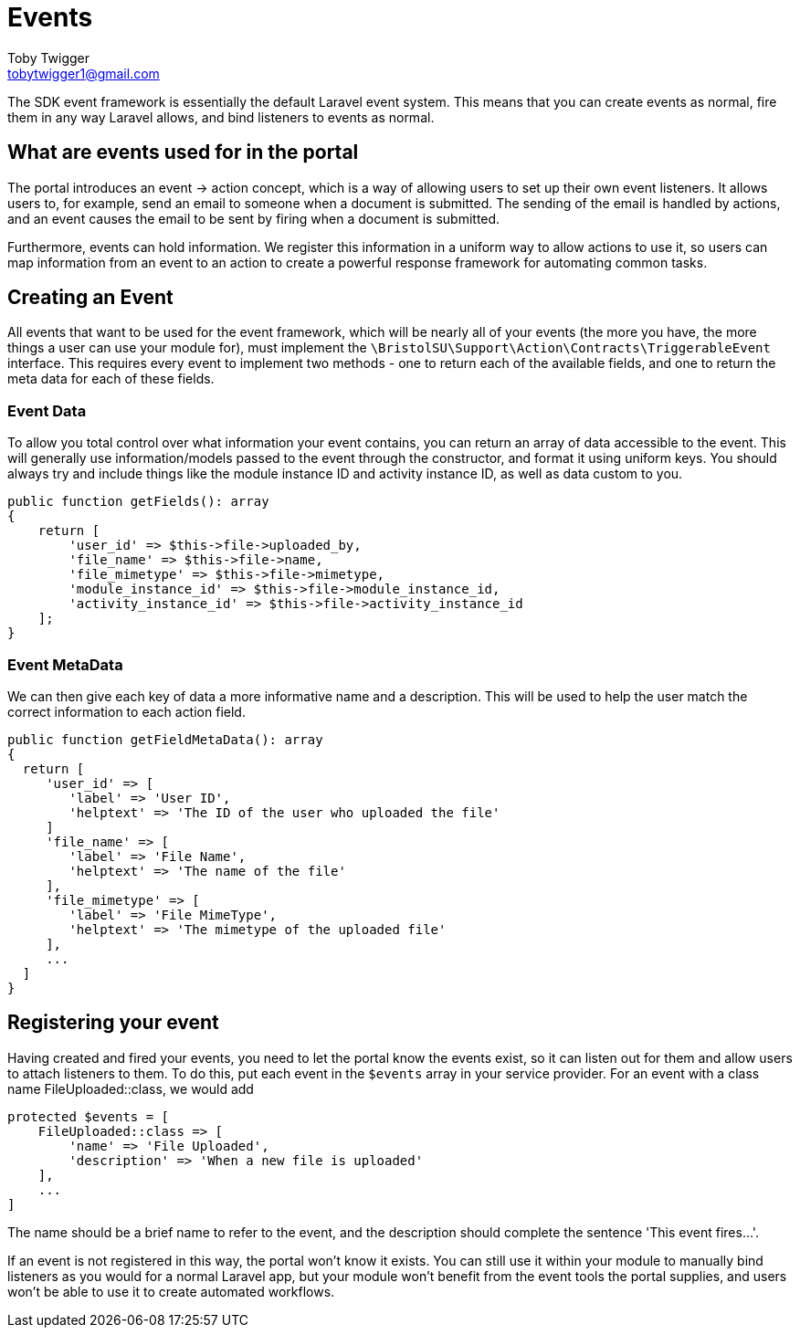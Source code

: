 = Events
Toby Twigger <tobytwigger1@gmail.com>
:description: Using events in a module
:keywords: events,listeners,trigger,actions,

The SDK event framework is essentially the default Laravel event system.
This means that you can create events as normal, fire them in any way
Laravel allows, and bind listeners to events as normal.

== What are events used for in the portal

The portal introduces an event -> action concept, which is a way of allowing users to set up their own event listeners. It allows users to, for example, send an email to someone when a document is submitted. The sending of the email is handled by actions, and an event causes the email to be sent by firing when a document is submitted.

Furthermore, events can hold information. We register this information in a uniform way to allow actions to use it, so users can map information from an event to an action to create a powerful response framework for automating common tasks.


== Creating an Event

All events that want to be used for the event framework, which will be nearly all of your events (the more you have, the more things a user can use your module for), must implement the `+\BristolSU\Support\Action\Contracts\TriggerableEvent+` interface. This requires every event to implement two methods - one to return each of the available fields, and one to return the meta data for each of these fields.

=== Event Data

To allow you total control over what information your event contains, you can return an array of data accessible to the event. This will generally use information/models passed to the event through the constructor, and format it using uniform keys. You should always try and include things like the module instance ID and activity instance ID, as well as data custom to you.

====
[source,php]
----
public function getFields(): array
{
    return [
        'user_id' => $this->file->uploaded_by,
        'file_name' => $this->file->name,
        'file_mimetype' => $this->file->mimetype,
        'module_instance_id' => $this->file->module_instance_id,
        'activity_instance_id' => $this->file->activity_instance_id
    ];
}
----
====

=== Event MetaData

We can then give each key of data a more informative name and a description. This will be used to help the user match the correct information to each action field.

====
[source,php]
----
public function getFieldMetaData(): array
{
  return [
     'user_id' => [
        'label' => 'User ID',
        'helptext' => 'The ID of the user who uploaded the file'
     ]
     'file_name' => [
        'label' => 'File Name',
        'helptext' => 'The name of the file'
     ],
     'file_mimetype' => [
        'label' => 'File MimeType',
        'helptext' => 'The mimetype of the uploaded file'
     ],
     ...
  ]
}
----
====

== Registering your event

Having created and fired your events, you need to let the portal know the events exist, so it can listen out for them and allow users to attach listeners to them. To do this, put each event in the `+$events+` array in your service provider. For an event with a class name FileUploaded::class, we would add

[source,php]
----
protected $events = [
    FileUploaded::class => [
        'name' => 'File Uploaded',
        'description' => 'When a new file is uploaded'
    ],
    ...
]
----

The name should be a brief name to refer to the event, and the description should complete the sentence 'This event fires...'.

If an event is not registered in this way, the portal won't know it exists. You can still use it within your module to manually bind listeners as you would for a normal Laravel app, but your module won't benefit from the event tools the portal supplies, and users won't be able to use it to create automated workflows.